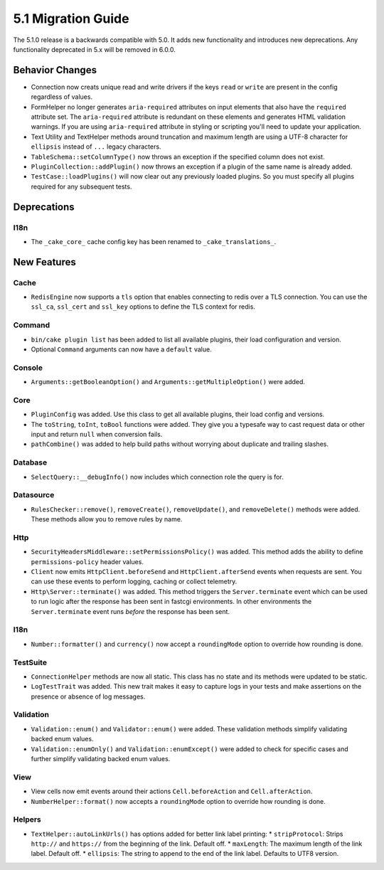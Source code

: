 5.1 Migration Guide
###################

The 5.1.0 release is a backwards compatible with 5.0. It adds new functionality
and introduces new deprecations. Any functionality deprecated in 5.x will be
removed in 6.0.0.

Behavior Changes
================

- Connection now creats unique read and write drivers if the keys ``read`` or 
  ``write`` are present in the config regardless of values.
- FormHelper no longer generates ``aria-required`` attributes on input elements
  that also have the ``required`` attribute set. The ``aria-required`` attribute
  is redundant on these elements and generates HTML validation warnings. If you
  are using ``aria-required`` attribute in styling or scripting you'll need to
  update your application.

- Text Utility and TextHelper methods around truncation and maximum length are using
  a UTF-8 character for ``ellipsis`` instead of ``...`` legacy characters.

- ``TableSchema::setColumnType()`` now throws an exception if the specified column
  does not exist.

- ``PluginCollection::addPlugin()`` now throws an exception if a plugin of the same
  name is already added.

- ``TestCase::loadPlugins()`` will now clear out any previously loaded plugins. So
  you must specify all plugins required for any subsequent tests.

Deprecations
============

I18n
----

- The ``_cake_core_`` cache config key has been renamed to ``_cake_translations_``.


New Features
============

Cache
-----

- ``RedisEngine`` now supports a ``tls`` option that enables connecting to redis
  over a TLS connection. You can use the ``ssl_ca``, ``ssl_cert`` and
  ``ssl_key`` options to define the TLS context for redis.

Command
-------

- ``bin/cake plugin list`` has been added to list all available plugins,
  their load configuration and version.
- Optional ``Command`` arguments can now have a ``default`` value.

Console
-------

- ``Arguments::getBooleanOption()`` and ``Arguments::getMultipleOption()`` were added.

Core
----

- ``PluginConfig`` was added. Use this class to get all available plugins, their load config and versions.
- The ``toString``, ``toInt``, ``toBool`` functions were added. They give you
  a typesafe way to cast request data or other input and return ``null`` when conversion fails.
- ``pathCombine()`` was added to help build paths without worrying about duplicate and trailing slashes.

Database
--------

- ``SelectQuery::__debugInfo()`` now includes which connection role the query
  is for.

Datasource
----------

- ``RulesChecker::remove()``, ``removeCreate()``, ``removeUpdate()``, and
  ``removeDelete()`` methods were added. These methods allow you to remove rules
  by name.

Http
----

- ``SecurityHeadersMiddleware::setPermissionsPolicy()`` was added. This method
  adds the ability to define ``permissions-policy`` header values.
- ``Client`` now emits ``HttpClient.beforeSend`` and ``HttpClient.afterSend``
  events when requests are sent. You can use these events to perform logging,
  caching or collect telemetry.
- ``Http\Server::terminate()`` was added. This method triggers the
  ``Server.terminate`` event which can be used to run logic after the response
  has been sent in fastcgi environments. In other environments the
  ``Server.terminate`` event runs *before* the response has been sent.

I18n
----

- ``Number::formatter()`` and ``currency()`` now accept a ``roundingMode``
  option to override how rounding is done.

TestSuite
---------

- ``ConnectionHelper`` methods are now all static. This class has no state and
  its methods were updated to be static.
- ``LogTestTrait`` was added. This new trait makes it easy to capture logs in
  your tests and make assertions on the presence or absence of log messages.

Validation
----------

- ``Validation::enum()`` and ``Validator::enum()`` were added. These validation
  methods simplify validating backed enum values.
- ``Validation::enumOnly()`` and ``Validation::enumExcept()`` were added to check for specific cases
  and further simplify validating backed enum values.

View
----

- View cells now emit events around their actions ``Cell.beforeAction`` and
  ``Cell.afterAction``.
- ``NumberHelper::format()`` now accepts a ``roundingMode`` option to override how
  rounding is done.

Helpers
-------

- ``TextHelper::autoLinkUrls()`` has options added for better link label printing:
  * ``stripProtocol``: Strips ``http://`` and ``https://`` from the beginning of the link. Default off.
  * ``maxLength``: The maximum length of the link label. Default off.
  * ``ellipsis``: The string to append to the end of the link label. Defaults to UTF8 version.

